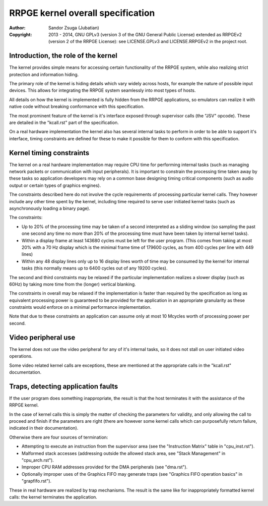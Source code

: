 
RRPGE kernel overall specification
==============================================================================

:Author:    Sandor Zsuga (Jubatian)
:Copyright: 2013 - 2014, GNU GPLv3 (version 3 of the GNU General Public
            License) extended as RRPGEv2 (version 2 of the RRPGE License): see
            LICENSE.GPLv3 and LICENSE.RRPGEv2 in the project root.




Introduction, the role of the kernel
------------------------------------------------------------------------------


The kernel provides simple means for accessing certain functionality of the
RRPGE system, while also realizing strict protection and information hiding.

The primary role of the kernel is hiding details which vary widely across
hosts, for example the nature of possible input devices. This allows for
integrating the RRPGE system seamlessly into most types of hosts.

All details on how the kernel is implemented is fully hidden from the RRPGE
applications, so emulators can realize it with native code without breaking
conformance with this specification.

The most prominent feature of the kernel is it's interface exposed through
supervisor calls (the "JSV" opcode). These are detailed in the "kcall.rst"
part of the specification.

On a real hardware implementation the kernel also has several internal tasks
to perform in order to be able to support it's interface, timing constraints
are defined for these to make it possible for them to conform with this
specification.




Kernel timing constraints
------------------------------------------------------------------------------


The kernel on a real hardware implementation may require CPU time for
performing internal tasks (such as managing network packets or communication
with input peripherals). It is important to constrain the processing time
taken away by these tasks so application developers may rely on a common base
designing timing critical components (such as audio output or certain types of
graphics engines).

The constraints described here do not involve the cycle requirements of
processing particular kernel calls. They however include any other time spent
by the kernel, including time required to serve user initiated kernel tasks
(such as asynchronously loading a binary page).

The constraints:

- Up to 20% of the processing time may be taken of a second interpreted as a
  sliding window (so sampling the past one second any time no more than 20% of
  the processing time must have been taken by internal kernel tasks).

- Within a display frame at least 143680 cycles must be left for the user
  program. (This comes from taking at most 20% with a 70 Hz display which is
  the minimal frame time of 179600 cycles, as from 400 cycles per line with
  449 lines)

- Within any 48 display lines only up to 16 display lines worth of time may be
  consumed by the kernel for internal tasks (this normally means up to 6400
  cycles out of any 19200 cycles).

The second and third constraints may be relaxed if the particular
implementation realizes a slower display (such as 60Hz) by taking more time
from the (longer) vertical blanking.

The constraints in overall may be relaxed if the implementation is faster than
required by the specification as long as equivalent processing power is
guaranteed to be provided for the application in an appropriate granularity as
these constraints would enforce on a minimal performance implementation.

Note that due to these constraints an application can assume only at most 10
Mcycles worth of processing power per second.




Video peripheral use
------------------------------------------------------------------------------


The kernel does not use the video peripheral for any of it's internal tasks,
so it does not stall on user initiated video operations.

Some video related kernel calls are exceptions, these are mentioned at the
appropriate calls in the "kcall.rst" documentation.




Traps, detecting application faults
------------------------------------------------------------------------------


If the user program does something inappropriate, the result is that the host
terminates it with the assistance of the RRPGE kernel.

In the case of kernel calls this is simply the matter of checking the
parameters for validity, and only allowing the call to proceed and finish if
the parameters are right (there are however some kernel calls which can
purposefully return failure, indicated in their documentation).

Otherwise there are four sources of termination:

- Attempting to execute an instruction from the supervisor area (see the
  "Instruction Matrix" table in "cpu_inst.rst").

- Malformed stack accesses (addressing outside the allowed stack area, see
  "Stack Management" in "cpu_arch.rst").

- Improper CPU RAM addresses provided for the DMA peripherals (see "dma.rst").

- Optionally improper uses of the Graphics FIFO may generate traps (see
  "Graphics FIFO operation basics" in "grapfifo.rst").

These in real hardware are realized by trap mechanisms. The result is the same
like for inappropriately formatted kernel calls: the kernel terminates the
application.

